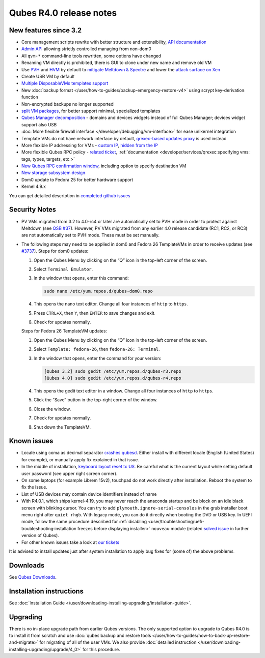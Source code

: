 ========================
Qubes R4.0 release notes
========================


New features since 3.2
----------------------


- Core management scripts rewrite with better structure and
  extensibility, `API documentation <https://dev.qubes-os.org/projects/qubes-core-admin/en/latest/>`__

- `Admin API <https://www.qubes-os.org/news/2017/06/27/qubes-admin-api/>`__ allowing strictly
  controlled managing from non-dom0

- All ``qvm-*`` command-line tools rewritten, some options have changed

- Renaming VM directly is prohibited, there is GUI to clone under new
  name and remove old VM

- Use
  `PVH <https://github.com/QubesOS/qubes-secpack/blob/master/QSBs/qsb-037-2018.txt>`__
  and `HVM <https://github.com/QubesOS/qubes-issues/issues/2185>`__ by
  default to `mitigate Meltdown & Spectre <https://github.com/QubesOS/qubes-secpack/blob/master/QSBs/qsb-037-2018.txt>`__
  and lower the `attack surface on Xen <https://github.com/QubesOS/qubes-secpack/blob/master/QSBs/qsb-024-2016.txt>`__

- Create USB VM by default

- `Multiple DisposableVMs templates support <https://github.com/QubesOS/qubes-issues/issues/2253>`__

- New :doc:`backup format </user/how-to-guides/backup-emergency-restore-v4>` using
  scrypt key-derivation function

- Non-encrypted backups no longer supported

- `split VM packages <https://github.com/QubesOS/qubes-issues/issues/2771>`__,
  for better support minimal, specialized templates

- `Qubes Manager decomposition <https://github.com/QubesOS/qubes-issues/issues/2132>`__
  - domains and devices widgets instead of full Qubes Manager; devices
  widget support also USB

- :doc:`More flexible firewall interface </developer/debugging/vm-interface>` for ease
  unikernel integration

- Template VMs do not have network interface by default, `qrexec-based updates proxy <https://github.com/QubesOS/qubes-issues/issues/1854>`__ is
  used instead

- More flexible IP addressing for VMs - `custom IP <https://github.com/QubesOS/qubes-issues/issues/1477>`__, `hidden from the IP <https://github.com/QubesOS/qubes-issues/issues/1143>`__

- More flexible Qubes RPC policy - `related ticket <https://github.com/QubesOS/qubes-issues/issues/865>`__,
  :ref:`documentation <developer/services/qrexec:specifying vms: tags, types, targets, etc.>`

- `New Qubes RPC confirmation window <https://github.com/QubesOS/qubes-issues/issues/910>`__,
  including option to specify destination VM

- `New storage subsystem design <https://github.com/QubesOS/qubes-issues/issues/1842>`__

- Dom0 update to Fedora 25 for better hardware support

- Kernel 4.9.x



You can get detailed description in `completed github issues <https://github.com/QubesOS/qubes-issues/issues?q=is%3Aissue+sort%3Aupdated-desc+milestone%3A%22Release+4.0%22+label%3Arelease-notes+is%3Aclosed>`__

Security Notes
--------------


- PV VMs migrated from 3.2 to 4.0-rc4 or later are automatically set to
  PVH mode in order to protect against Meltdown (see `QSB #37 <https://github.com/QubesOS/qubes-secpack/blob/master/QSBs/qsb-037-2018.txt>`__).
  However, PV VMs migrated from any earlier 4.0 release candidate (RC1,
  RC2, or RC3) are not automatically set to PVH mode. These must be set
  manually.

- The following steps may need to be applied in dom0 and Fedora 26
  TemplateVMs in order to receive updates (see
  `#3737 <https://github.com/QubesOS/qubes-issues/issues/3737>`__).
  Steps for dom0 updates:

  1. Open the Qubes Menu by clicking on the “Q” icon in the top-left
     corner of the screen.

  2. Select ``Terminal Emulator``.

  3. In the window that opens, enter this command:

     .. code:: bash

           sudo nano /etc/yum.repos.d/qubes-dom0.repo



  4. This opens the nano text editor. Change all four instances of
     ``http`` to ``https``.

  5. Press ``CTRL+X``, then ``Y``, then ``ENTER`` to save changes and
     exit.

  6. Check for updates normally.


  Steps for Fedora 26 TemplateVM updates:

  1. Open the Qubes Menu by clicking on the “Q” icon in the top-left
     corner of the screen.

  2. Select ``Template: fedora-26``, then ``fedora-26: Terminal``.

  3. In the window that opens, enter the command for your version:

     .. code:: bash

           [Qubes 3.2] sudo gedit /etc/yum.repos.d/qubes-r3.repo
           [Qubes 4.0] sudo gedit /etc/yum.repos.d/qubes-r4.repo



  4. This opens the gedit text editor in a window. Change all four
     instances of ``http`` to ``https``.

  5. Click the “Save” button in the top-right corner of the window.

  6. Close the window.

  7. Check for updates normally.

  8. Shut down the TemplateVM.





Known issues
------------


- Locale using coma as decimal separator `crashes qubesd <https://github.com/QubesOS/qubes-issues/issues/3753>`__.
  Either install with different locale (English (United States) for
  example), or manually apply fix explained in that issue.

- In the middle of installation, `keyboard layout reset to US <https://github.com/QubesOS/qubes-issues/issues/3352>`__. Be
  careful what is the current layout while setting default user
  password (see upper right screen corner).

- On some laptops (for example Librem 15v2), touchpad do not work
  directly after installation. Reboot the system to fix the issue.

- List of USB devices may contain device identifiers instead of name

- With R4.0.1, which ships kernel-4.19, you may never reach the
  anaconda startup and be block on an idle black screen with blinking
  cursor. You can try to add ``plymouth.ignore-serial-consoles`` in the
  grub installer boot menu right after ``quiet rhgb``. With legacy
  mode, you can do it directly when booting the DVD or USB key. In UEFI
  mode, follow the same procedure described for
  :ref:`disabling <user/troubleshooting/uefi-troubleshooting:installation freezes before displaying installer>`
  ``nouveau`` module (related `solved issue <https://github.com/QubesOS/qubes-issues/issues/3849>`__ in
  further version of Qubes).

- For other known issues take a look at `our tickets <https://github.com/QubesOS/qubes-issues/issues?q=is%3Aopen+is%3Aissue+milestone%3A%22Release+4.0%22+label%3Abug>`__



It is advised to install updates just after system installation to apply
bug fixes for (some of) the above problems.

Downloads
---------


See `Qubes Downloads <https://www.qubes-os.org/downloads/>`__.

Installation instructions
-------------------------


See :doc:`Installation Guide </user/downloading-installing-upgrading/installation-guide>`.

Upgrading
---------


There is no in-place upgrade path from earlier Qubes versions. The only
supported option to upgrade to Qubes R4.0 is to install it from scratch
and use :doc:`qubes backup and restore tools </user/how-to-guides/how-to-back-up-restore-and-migrate>` for
migrating of all of the user VMs. We also provide :doc:`detailed instruction </user/downloading-installing-upgrading/upgrade/4_0>` for this procedure.
